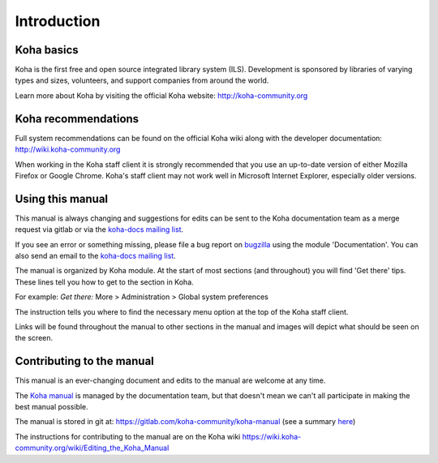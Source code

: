 Introduction
============

.. _koha-basics-label:

Koha basics
------------------------------

Koha is the first free and open source integrated library system (ILS). 
Development is sponsored by libraries of varying types
and sizes, volunteers, and support companies from around the world.

Learn more about Koha by visiting the official Koha website:
http://koha-community.org

.. _koha-recommendations-label:

Koha recommendations
------------------------------------------

Full system recommendations can be found on the official Koha wiki along
with the developer documentation: http://wiki.koha-community.org

When working in the Koha staff client it is strongly recommended that
you use an up-to-date version of either Mozilla Firefox or Google Chrome.
Koha's staff client may not work well in Microsoft Internet Explorer,
especially older versions.

.. _using-this-manual-label:

Using this manual
------------------------------------

This manual is always changing and suggestions for edits can be sent to
the Koha documentation team as a merge request via gitlab or via the 
`koha-docs mailing list 
<https://lists.koha-community.org/cgi-bin/mailman/listinfo/koha-docs>`__.

If you see an error or something missing, please file a bug report on 
`bugzilla <https://bugs.koha-community.org>`__ using the module 
'Documentation'. You can also send an email to the `koha-docs 
mailing list <http://lists.koha-community.org/cgi-bin/mailman/listinfo/koha-docs>`__.

The manual is organized by Koha module. At the start of most sections
(and throughout) you will find 'Get there' tips. These lines tell you
how to get to the section in Koha.

For example: 
*Get there:* More > Administration > Global system preferences

The instruction tells you where to find the necessary menu option at the
top of the Koha staff client.

Links will be found throughout the manual to other sections in the
manual and images will depict what should be seen on the screen.

.. _contributing-to-the-manual-label:

Contributing to the manual
----------------------------------------------

This manual is an ever-changing document and edits to the manual are
welcome at any time.

The `Koha manual <http://manual.koha-community.org/>`__ is managed by
the documentation team, but that doesn't mean we can't all
participate in making the best manual possible.

The manual is stored in git at: 
https://gitlab.com/koha-community/koha-manual (see a summary 
`here <http://git.koha-community.org/gitweb/?p=kohadocs.git;a=summary>`__)

The instructions for contributing to the manual are on the Koha wiki 
https://wiki.koha-community.org/wiki/Editing_the_Koha_Manual
